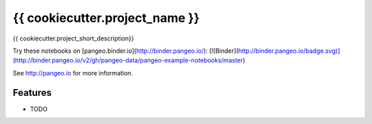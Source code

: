 =============================
{{ cookiecutter.project_name }}
=============================

{{ cookiecutter.project_short_description}}

Try these notebooks on [pangeo.binder.io](http://binder.pangeo.io/): [![Binder](http://binder.pangeo.io/badge.svg)](http://binder.pangeo.io/v2/gh/pangeo-data/pangeo-example-notebooks/master)

See http://pangeo.io for more information.

Features
--------

* TODO